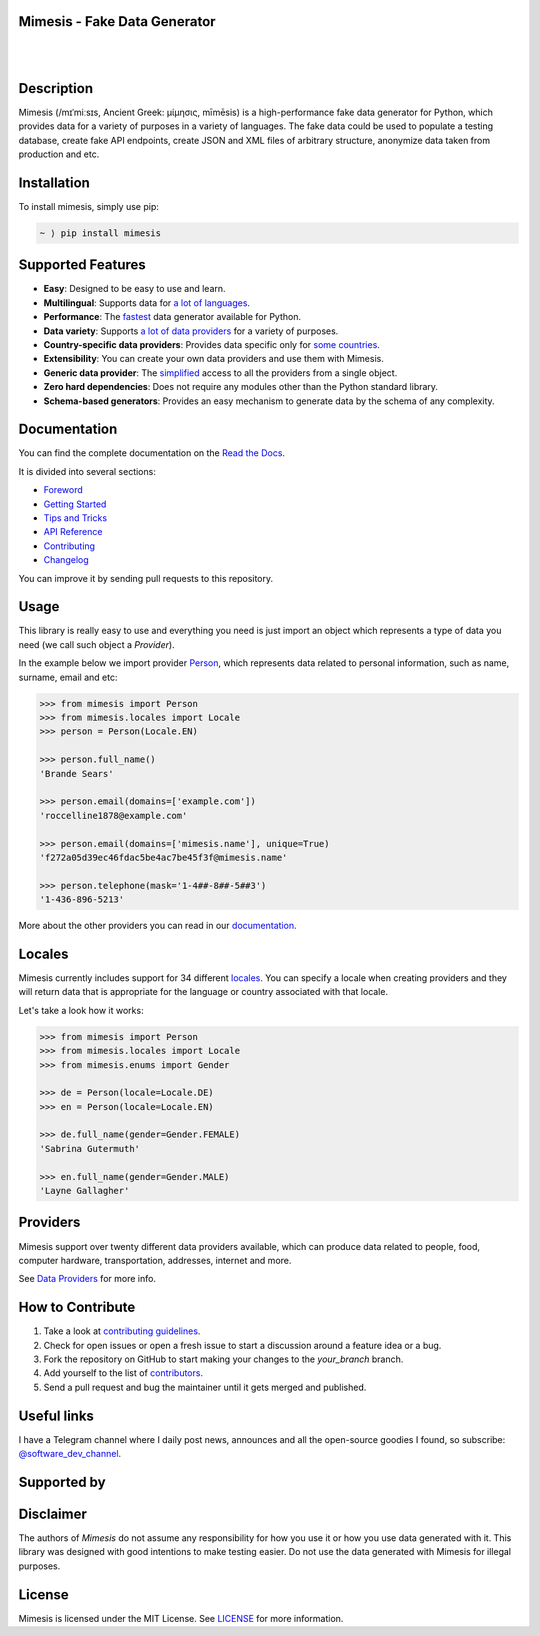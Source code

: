 Mimesis - Fake Data Generator
-----------------------------

|

.. image:: https://raw.githubusercontent.com/lk-geimfari/mimesis/master/.github/images/octopus-no-retina-sm.png
     :target: https://github.com/lk-geimfari/mimesis

|

Description
-----------

.. image:: https://github.com/lk-geimfari/mimesis/workflows/test/badge.svg?branch=master
     :target: https://github.com/lk-geimfari/mimesis/actions
     :alt: Github Actions Test

.. image:: https://readthedocs.org/projects/mimesis/badge/?version=latest
     :target: https://mimesis.name/
     :alt: Documentation Status

.. image:: https://codecov.io/gh/lk-geimfari/mimesis/branch/master/graph/badge.svg
     :target: https://codecov.io/gh/lk-geimfari/mimesis
     :alt: Code Coverage

.. image:: https://www.codefactor.io/repository/github/lk-geimfari/mimesis/badge
   :target: https://www.codefactor.io/repository/github/lk-geimfari/mimesis
   :alt: CodeFactor

.. image:: https://img.shields.io/pypi/v/mimesis?color=bright-green
     :target: https://pypi.org/project/mimesis/
     :alt: PyPi Version

.. image:: https://img.shields.io/pypi/dm/mimesis
     :target: https://pypi.org/project/mimesis/
     :alt: PyPI - Downloads

.. image:: https://img.shields.io/badge/python-3.6+-brightgreen.svg
     :target: https://badge.fury.io/py/mimesis
     :alt: Python version

Mimesis (/mɪˈmiːsɪs, Ancient Greek: μίμησις, mīmēsis) is a high-performance fake data generator for Python,
which provides data for a variety of purposes in a variety of languages. The fake data could be used to populate
a testing database, create fake API endpoints, create JSON and XML files of arbitrary structure, anonymize data taken
from production and etc.

Installation
------------


To install mimesis, simply use pip:

.. code:: text

    ~ ⟩ pip install mimesis


Supported Features
------------------

- **Easy**: Designed to be easy to use and learn.
- **Multilingual**: Supports data for `a lot of languages <https://mimesis.name/getting_started.html#locales>`_.
- **Performance**: The `fastest <https://mimesis.name/foreword.html#performance>`_ data generator available for Python.
- **Data variety**: Supports `a lot of data providers <https://mimesis.name/api.html>`_ for a variety of purposes.
- **Country-specific data providers**: Provides data specific only for `some countries <https://mimesis.name/api.html#builtin-data-providers>`_.
- **Extensibility**: You can create your own data providers and use them with Mimesis.
- **Generic data provider**: The `simplified <https://mimesis.name/getting_started.html#generic-provider>`_ access to all the providers from a single object.
- **Zero hard dependencies**: Does not require any modules other than the Python standard library.
- **Schema-based generators**: Provides an easy mechanism to generate data by the schema of any complexity.


Documentation
-------------

You can find the complete documentation on the `Read the Docs <https://mimesis.name>`_.

It is divided into several sections:

-  `Foreword <https://mimesis.name/foreword.html>`_
-  `Getting Started <https://mimesis.name/getting_started.html>`_
-  `Tips and Tricks <https://mimesis.name/tips.html>`_
-  `API Reference <https://mimesis.name/api.html>`_
-  `Contributing <https://mimesis.name/contributing.html>`_
-  `Changelog <https://mimesis.name/changelog.html>`_

You can improve it by sending pull requests to this repository.

Usage
-----

This library is really easy to use and everything you need is just import an object which
represents a type of data you need (we call such object a *Provider*).

In the example below we import provider `Person <https://mimesis.name/api.html#person>`_,
which represents data related to personal information, such as name, surname, email and etc:

.. code:: python

    >>> from mimesis import Person
    >>> from mimesis.locales import Locale
    >>> person = Person(Locale.EN)

    >>> person.full_name()
    'Brande Sears'

    >>> person.email(domains=['example.com'])
    'roccelline1878@example.com'

    >>> person.email(domains=['mimesis.name'], unique=True)
    'f272a05d39ec46fdac5be4ac7be45f3f@mimesis.name'

    >>> person.telephone(mask='1-4##-8##-5##3')
    '1-436-896-5213'


More about the other providers you can read in our `documentation`_.

.. _documentation: https://mimesis.name/getting_started.html#providers


Locales
-------

Mimesis currently includes support for 34 different `locales`_. You can
specify a locale when creating providers and they will return data that
is appropriate for the language or country associated with that locale.

Let's take a look how it works:

.. code:: python

    >>> from mimesis import Person
    >>> from mimesis.locales import Locale
    >>> from mimesis.enums import Gender

    >>> de = Person(locale=Locale.DE)
    >>> en = Person(locale=Locale.EN)

    >>> de.full_name(gender=Gender.FEMALE)
    'Sabrina Gutermuth'

    >>> en.full_name(gender=Gender.MALE)
    'Layne Gallagher'


.. _locales: https://mimesis.name/getting_started.html#locales

Providers
---------

Mimesis support over twenty different data providers available,
which can produce data related to people, food, computer hardware,
transportation, addresses, internet and more.

See `Data Providers <https://mimesis.name/getting_started.html#data-providers>`_ for more info.

How to Contribute
-----------------

1. Take a look at `contributing guidelines`_.
2. Check for open issues or open a fresh issue to start a discussion
   around a feature idea or a bug.
3. Fork the repository on GitHub to start making your changes to the
   *your_branch* branch.
4. Add yourself to the list of `contributors`_.
5. Send a pull request and bug the maintainer until it gets merged and
   published.

.. _contributing guidelines: https://github.com/lk-geimfari/mimesis/blob/master/CONTRIBUTING.rst
.. _contributors: https://github.com/lk-geimfari/mimesis/blob/master/CONTRIBUTORS.rst


Useful links
------------

I have a Telegram channel where I daily post news, announces and all the open-source
goodies I found, so subscribe: `@software_dev_channel <https://t.me/software_dev_channel>`_.

Supported by
------------

.. raw:: html
    
    <a target="_blank" href="https://www.jetbrains.com/?from=mimesis">
       <img width="350" height="auto" src="https://user-images.githubusercontent.com/15812620/130522788-8ab324bc-7db2-44f3-a51a-0eda5fe9a9a7.png">
    </a>


Disclaimer
----------

The authors of `Mimesis` do not assume any responsibility for how you use it or how you use data generated with it.
This library was designed with good intentions to make testing easier. Do not use the data generated with Mimesis for illegal purposes.

License
-------

Mimesis is licensed under the MIT License. See `LICENSE`_ for more
information.

.. _LICENSE: https://github.com/lk-geimfari/mimesis/blob/master/LICENSE
